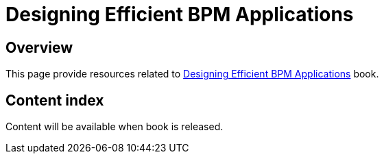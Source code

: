 = Designing Efficient BPM Applications

== Overview
This page provide resources related to http://shop.oreilly.com/product/0636920039402.do[Designing Efficient BPM Applications] book.

== Content index

Content will be available when book is released.
